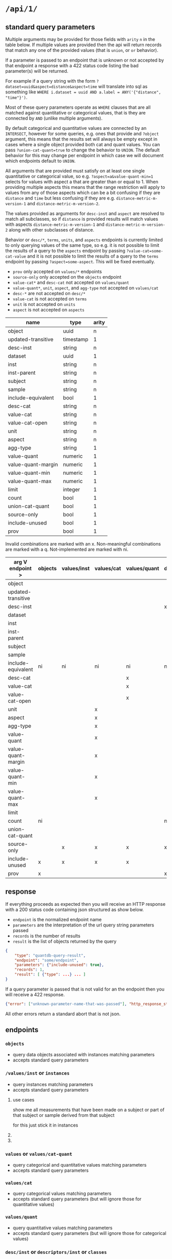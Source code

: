 * =/api/1/=
** standard query parameters
Multiple arguments may be provided for those fields with =arity= =n=
in the table below. If multiple values are provided then the api will
return records that match any one of the provided values (that is
=union=, or =or= behavior).

If a parameter is passed to an endpoint that is unknown or not
accepted by that endpoint a response with a 422 status code listing
the bad parameter(s) will be returned.

For example if a query string with the form
~?dataset=uuid&aspect=distance&aspect=time~
will translate into sql as something like
~WHERE i.dataset = uuid AND a.label = ANY('{"distance", "time"}')~.

Most of these query parameters operate as =WHERE= clauses
that are all matched against quantitative or categorical values,
that is they are connected by =AND= (unlike multiple arguments).

By default categorical and quantitative values are connected by
an =INTERSECT=, however for some queries, e.g. ones that provide
and =?object= argument, this means that the results set will
always be empty except in cases where a single object provided
both cat and quant values. You can pass =?union-cat-quant=true=
to change the behavior to =UNION=. The default behavior for
this may change per endpoint in which case we will document which
endpoints default to =UNION=.

All arguments that are provided must satisfy on at least one single
quantitative or categorical value, so e.g. ~?aspect=a&value-quant-min=1~
selects for values with aspect a that are greater than or equal to 1.
When providing multiple aspects this means that the range restriction
will apply to values from any of those aspects which can be a bit
confusing if they are =distance= and =time= but less confusing if they
are e.g. =distance-metric-m-version-1= and =distance-metric-m-version-2=.

The values provided as arguments for =desc-inst= and =aspect= are
resolved to match all subclasses, so if =distance= is provided results
will match values with aspects =distance-metric-m-version-1= and
=distance-metric-m-version-2= along with other subclasses of distance.

Behavior or =desc/*=, =terms=, =units=, and =aspects= endpoints is
currently limited to only querying values of the same type, so e.g.
it is not possible to limit the results of a query to the =aspects=
endpoint by passing ~?value-cat=some-cat-value~ and it is not possible
to limit the results of a query to the =terms= endpoint by passing
~?aspect=some-aspect~. This will be fixed eventually.

- =prov= only accepted on =values/*= endpoints
- =source-only= only accepted on the =objects= endpoint
- =value-cat*= and =desc-cat= not accepted on =values/quant=
- =value-quant*=, =unit=, =aspect=, and =agg-type= not accepted on =values/cat=
- =desc-*= are not accepted on =desc/*=
- =value-cat= is not accepted on =terms=
- =unit= is not accepted on =units=
- =aspect= is not accepted on =aspects=

# TODO need a parents endpoint probably

| name               | type      | arity |
|--------------------+-----------+-------|
| object             | uuid      |     n |
| updated-transitive | timestamp |     1 |
|--------------------+-----------+-------|
| desc-inst          | string    |     n |
|--------------------+-----------+-------|
| dataset            | uuid      |     1 |
| inst               | string    |     n |
| inst-parent        | string    |     n |
| subject            | string    |     n |
| sample             | string    |     n |
| include-equivalent | bool      |     1 |
|--------------------+-----------+-------|
| desc-cat           | string    |     n |
| value-cat          | string    |     n |
| value-cat-open     | string    |     n |
|--------------------+-----------+-------|
| unit               | string    |     n |
| aspect             | string    |     n |
| agg-type           | string    |     1 |
|--------------------+-----------+-------|
| value-quant        | numeric   |     1 |
| value-quant-margin | numeric   |     1 |
| value-quant-min    | numeric   |     1 |
| value-quant-max    | numeric   |     1 |
|--------------------+-----------+-------|
| limit              | integer   |     1 |
| count              | bool      |     1 |
| union-cat-quant    | bool      |     1 |
| source-only        | bool      |     1 |
| include-unused     | bool      |     1 |
| prov               | bool      |     1 |

Invalid combinations are marked with an x.
Non-meaningful combinations are marked with a q.
Not-implemented are marked with ni.

| arg V endpoint >   | objects | values/inst | values/cat | values/quant | desc/inst | desc/cat | desc/quant | terms | units | aspects |
|--------------------+---------+-------------+------------+--------------+-----------+----------+------------+-------+-------+---------|
| object             |         |             |            |              |           |          |            |       |       |         |
| updated-transitive |         |             |            |              |           |          |            |       |       |         |
|--------------------+---------+-------------+------------+--------------+-----------+----------+------------+-------+-------+---------|
| desc-inst          |         |             |            |              | x         |          |            |       |       |         |
|--------------------+---------+-------------+------------+--------------+-----------+----------+------------+-------+-------+---------|
| dataset            |         |             |            |              |           |          |            |       |       |         |
| inst               |         |             |            |              |           |          |            |       |       |         |
| inst-parent        |         |             |            |              |           |          |            |       |       |         |
| subject            |         |             |            |              |           |          |            |       |       |         |
| sample             |         |             |            |              |           |          |            |       |       |         |
| include-equivalent | ni      | ni          | ni         | ni           | ni        | ni       | ni         | ni    | ni    | ni      |
|--------------------+---------+-------------+------------+--------------+-----------+----------+------------+-------+-------+---------|
| desc-cat           |         |             |            | x            |           | x        | q          |       | q     | q       |
| value-cat          |         |             |            | x            |           |          | q          | x     | q     | q       |
| value-cat-open     |         |             |            | x            |           |          | q          |       | q     | q       |
|--------------------+---------+-------------+------------+--------------+-----------+----------+------------+-------+-------+---------|
| unit               |         |             | x          |              |           | q        |            | q     | x     |         |
| aspect             |         |             | x          |              |           | q        |            | q     |       | x       |
| agg-type           |         |             | x          |              |           | q        |            | q     |       |         |
|--------------------+---------+-------------+------------+--------------+-----------+----------+------------+-------+-------+---------|
| value-quant        |         |             | x          |              |           | q        |            | q     |       |         |
| value-quant-margin |         |             | x          |              |           | q        |            | q     |       |         |
| value-quant-min    |         |             | x          |              |           | q        |            | q     |       |         |
| value-quant-max    |         |             | x          |              |           | q        |            | q     |       |         |
|--------------------+---------+-------------+------------+--------------+-----------+----------+------------+-------+-------+---------|
| limit              |         |             |            |              |           |          |            |       |       |         |
| count              | ni      |             |            |              | ni        | ni       | ni         | ni    | ni    | ni      |
| union-cat-quant    |         |             |            |              |           |          |            |       |       |         |
| source-only        |         | x           | x          | x            | x         | x        | x          | x     | x     | x       |
| include-unused     | x       | x           | x          | x            |           |          |            |       |       |         |
| prov               | x       |             |            |              | x         | x        | x          | x     | x     | x       |
** response
If everything proceeds as expected then you will receive an HTTP
response with a 200 status code containing json structured as show below.
- =endpoint= is the normalized endpoint name
- =parameters= are the interpretation of the url query string parameters passed
- =records= is the number of results
- =result= is the list of objects returned by the query

#+begin_src json
{
    "type": "quantdb-query-result",
    "endpoint": "some/endpoint",
    "parameters": {"include-unused": true},
    "records": 1,
    "result": [ {"type": ...} ... ]
}
#+end_src

If a query parameter is passed that is not valid for an the endpoint then you will receive a 422 response.
#+begin_src json
{"error": ["unknown-parameter-name-that-was-passed"], "http_response_status": 422}
#+end_src

All other errors return a standard abort that is not json.

** endpoints
*** =objects=
- query data objects associated with instances matching parameters
- accepts standard query parameters
*** =/values/inst= or =instances=
- query instances matching parameters
- accepts standard query parameters
**** use cases
show me all measurements that have been made on a subject
or part of that subject or sample derived from that subject

for this just stick it in instances
**** COMMENT query parameters :old:
*None of these resolve any subClassOf or partOf hierarchy.*
TODO and option to return null
/?subject_id=[f001]&instance_classes=[virtual-image-section]&aspects=[random-between-0-and-1]
/?subject_id=[f001]&instance_classes=[virtual-image-section]&aspects=[richards-single-subject-scaffold-v1]
/?subject_id=[f001]&instance_classes=[virtual-image-section]&aspects=[file-sample-id-hierarchy-ration-index]
/?subject_id=[f001]&instance_classes=[virtual-image-section]&aspects=[random-between-0-and-1]&quantitative_value=.5&quntative_margin=0.1
/?instance_classes[subject]  # TODO figure out how this interacts with the subject_id not being the primary
***** TODO =datset_id=
***** =formal_ids=
union
#+begin_example
&formal_ids=[{dataset-id-1}/{formal-id-1},{dataset-id-2}/{formal-id-2}]
#+end_example
***** =specimen_ids=
union
#+begin_example
&specimen_ids=[]
#+end_example
***** =subject_ids=
union
#+begin_example
&subject_ids=[]
#+end_example
***** =sample_ids=
union
#+begin_example
&sample_ids=[]
#+end_example
***** =categorical_filter=
a list of predicate object pairs to filter by
#+begin_example
&categorical_filter=[location=UBERON:0000955,sex=PATO:0000384]
#+end_example
- candidates
  - anatomical-location
  - sex
  - species
  - age-category
- beyond scope
  - strain
  - rrid-for-strain
  - experimental-group  # open

***** =units=
#+begin_example
&units=mm
#+end_example
***** =aspects=
FIXME AND vs OR, default to intersection despite a flip from
absent producing the union of all
#+begin_example
&aspects=diameter
#+end_example
***** =instance_classes=
owl:domain
# match instance classes XXX does not resolve subClassOf hierachy!
#+begin_example
&instance_classes=fiber
#+end_example
***** =agg_type=
***** match value +-
both must be provided
#+begin_example
&quantiative_value=0.5
&quantiative_margin=0.5
#+end_example
***** match range
both must be provided
#+begin_example
&quantiative_range_beg=0
&quantiative_range_end=1
#+end_example
***** COMMENT =categorical_predicate=                              :donotuse:
#+begin_example
&cat_predicate=location
#+end_example
***** COMMENT =categorical_values=                                 :donotuse:
TODO do we also require/allow a predicate?
need to default to union for this parameter

# &match_anatomical_entities=brain,liver
# &match_anatomical_entities=c8-vagus,c7-vagus,c6-vagus,c6-vagus
# these will be interlex or uberon terms coming from the REVA vagus terms
#+begin_example
&categorical_values=ILX:1234567,UBERON:0000955
#+end_example

***** COMMENT future
I think we can implement this using aspects where a coordinate
system becomes a subclass of a location or distance metric
so the query becomes
#+begin_example
&aspect=ccf-sparc-vagus-all-subject-scaffold-1
&quantitative_range_beg=0.2
&quantitative_range_end=0.3
#+end_example

because the coordinate system is the defining aspect
and carries a bunch of additional information with it

original brainstorm
#+begin_example
&ccf_name=scaffold&ccf_start_coordinate=0.5&ccf_end_coordinate=0.4
&ccf_name=file_index&ccf_start_coordinate=0.5&ccf_end_coordinate=0.4
&ccf_name=random&ccf_start_coordinate=0.5&ccf_end_coordinate=0.4
&ccf_name=random&ccf_point=0.5&ccf_error=0.1
#+end_example
**** COMMENT examples
#+begin_src bash
/{endpoint}?instance_classes=[]&aspects=[]&categorical_filter=[]&agg_type=[]
#+end_src
*** =values= or =values/cat-quant=
- query categorical and quantitative values matching parameters
- accepts standard query parameters
*** =values/cat=
- query categorical values matching parameters
- accepts standard query parameters (but will ignore those for quantitative values)
*** =values/quant=
- query quantitative values matching parameters
- accepts standard query parameters (but will ignore those for categorical values)
*** =desc/inst= or =descriptors/inst= or =classes=
- list instance descriptors (aka classes) matching parameters
- accepts standard query parameters (see notes on limitations above)
# instance classes are ... owl classes that are the domain for the measurement
# TODO make sure this returns only classes that have data associated with them by default
*** =desc/cat= or =descriptors/cat= or =predicates=
- list categorical descriptors (aka predicates or properties) matching parameters
- accepts standard query parameters (see notes on limitations above)
*** =desc/quant= or =desciptors/quant=
- list quantitative descriptors matching parameters
- accepts standard query parameters (see notes on limitations above)
*** =terms= or =controlled-terms=
- list terms matching parameters
- accepts standard query parameters (see notes on limitations above)
*** =units=
- list units matching parameters
- accepts standard query parameters (see notes on limitations above)
*** =aspects=
- list aspects matching parameters
- accepts standard query parameters (see notes on limitations above)
